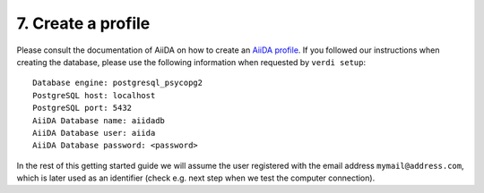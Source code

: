 .. _profile:

===================
7. Create a profile
===================

Please consult the documentation of AiiDA on how to create an `AiiDA profile`_. If you followed our instructions when creating the
database, please use the following information when requested by ``verdi setup``::

  Database engine: postgresql_psycopg2
  PostgreSQL host: localhost
  PostgreSQL port: 5432
  AiiDA Database name: aiidadb
  AiiDA Database user: aiida
  AiiDA Database password: <password>

In the rest of this getting started guide we will assume the user registered with the email
address ``mymail@address.com``, which is later used as an identifier (check e.g. next step when
we test the computer connection).
  
.. _AiiDA profile: https://aiida-core.readthedocs.io/en/latest/install/installation.html#setup-instructions
